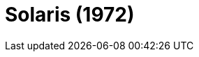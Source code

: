 = Solaris (1972)
:page-date: 2023-05-26
:page-categories: [sessao_cinime, filme_cinime]
:page-header: { image: sessao_260523.png }
:page-sinopse: [ "Direção de Andrei Tarkovsky, Solaris é um filme de ficção científica produzido na URSS. Inspirado no livro de Stanislaw Lem, Tarkovsky busca fazer um contraponto às ficções científicas propagadas no Ocidente e trazer mais caldo ao debate sobre tecnologia e humanidade.", "Nesse espírito, o filme retrata a jornada do psicólogo Kris Kelvin em se juntar aos cientistas na nave-estação ao redor do planeta Solaris e avaliar os estudos feitos e se devem ser continuados ou todos retornarem à Terra." ]
:page-informacoes: { sala: B05 (bloco B do IME), horario: 14h00, dia: 26/05, dia_semana: sexta-feira }